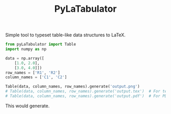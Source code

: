 #+TITLE: PyLaTabulator

Simple tool to typeset table-like data structures to LaTeX.

#+BEGIN_SRC python
from pyLaTabulator import Table
import numpy as np

data = np.array([
    [1.0, 2.0],
    [3.0, 4.0]])
row_names = ['R1', 'R2']
column_names = ['C1', 'C2']

Table(data, column_names, row_names).generate('output.png')
# Table(data, column_names, row_names).generate('output.tex')  # For tex
# Table(data, column_names, row_names).generate('output.pdf')  # For PDF
#+END_SRC

This would generate.

[[file:examples/output/output.png]]
